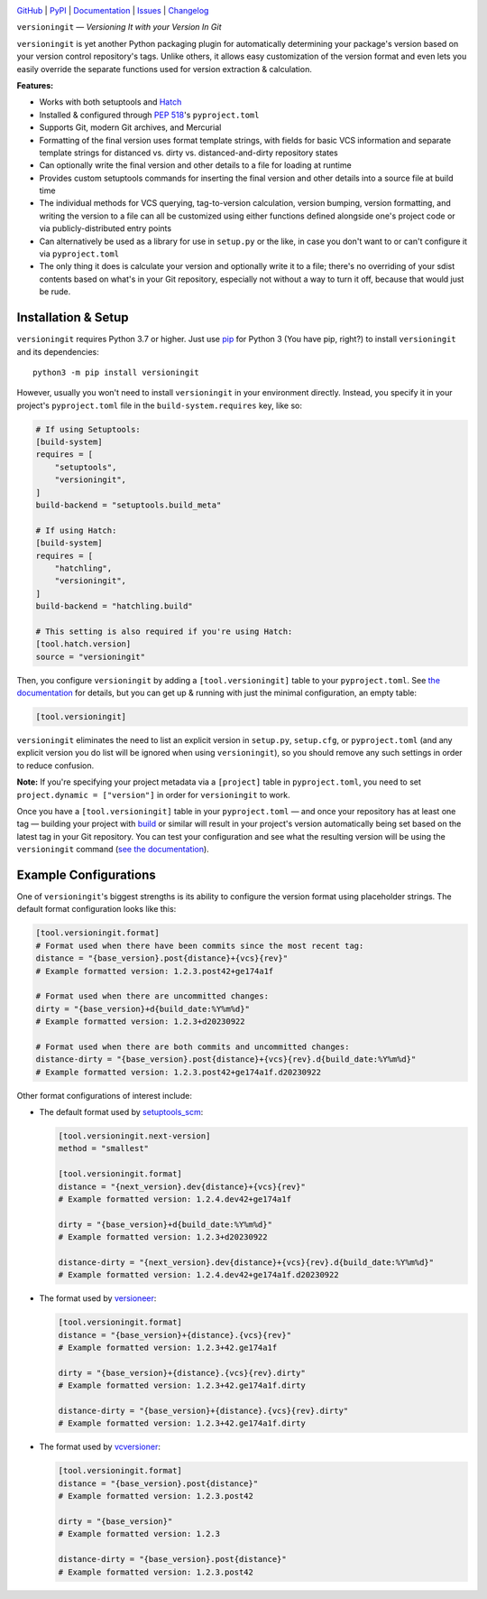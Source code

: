 .. image:: https://www.repostatus.org/badges/latest/active.svg
    :target: https://www.repostatus.org/#active
    :alt: Project Status: Active — The project has reached a stable, usable
          state and is being actively developed.

.. image:: https://github.com/jwodder/versioningit/actions/workflows/test.yml/badge.svg
    :target: https://github.com/jwodder/versioningit/actions/workflows/test.yml
    :alt: CI Status

.. image:: https://codecov.io/gh/jwodder/versioningit/branch/master/graph/badge.svg
    :target: https://codecov.io/gh/jwodder/versioningit

.. image:: https://img.shields.io/pypi/pyversions/versioningit.svg
    :target: https://pypi.org/project/versioningit/

.. image:: https://img.shields.io/conda/vn/conda-forge/versioningit.svg
    :target: https://anaconda.org/conda-forge/versioningit
    :alt: Conda Version

.. image:: https://img.shields.io/github/license/jwodder/versioningit.svg
    :target: https://opensource.org/licenses/MIT
    :alt: MIT License

`GitHub <https://github.com/jwodder/versioningit>`_
| `PyPI <https://pypi.org/project/versioningit/>`_
| `Documentation <https://versioningit.readthedocs.io>`_
| `Issues <https://github.com/jwodder/versioningit/issues>`_
| `Changelog <https://github.com/jwodder/versioningit/blob/master/CHANGELOG.md>`_

``versioningit`` — *Versioning It with your Version In Git*

``versioningit`` is yet another Python packaging plugin for automatically
determining your package's version based on your version control repository's
tags.  Unlike others, it allows easy customization of the version format and
even lets you easily override the separate functions used for version
extraction & calculation.

**Features:**

- Works with both setuptools and Hatch_

  .. _hatch: https://hatch.pypa.io

- Installed & configured through :pep:`518`'s ``pyproject.toml``

- Supports Git, modern Git archives, and Mercurial

- Formatting of the final version uses format template strings, with fields for
  basic VCS information and separate template strings for distanced vs. dirty
  vs. distanced-and-dirty repository states

- Can optionally write the final version and other details to a file for
  loading at runtime

- Provides custom setuptools commands for inserting the final version and other
  details into a source file at build time

- The individual methods for VCS querying, tag-to-version calculation, version
  bumping, version formatting, and writing the version to a file can all be
  customized using either functions defined alongside one's project code or via
  publicly-distributed entry points

- Can alternatively be used as a library for use in ``setup.py`` or the like,
  in case you don't want to or can't configure it via ``pyproject.toml``

- The only thing it does is calculate your version and optionally write it to a
  file; there's no overriding of your sdist contents based on what's in your
  Git repository, especially not without a way to turn it off, because that
  would just be rude.


Installation & Setup
====================
``versioningit`` requires Python 3.7 or higher.  Just use `pip
<https://pip.pypa.io>`_ for Python 3 (You have pip, right?) to install
``versioningit`` and its dependencies::

    python3 -m pip install versioningit

However, usually you won't need to install ``versioningit`` in your environment
directly.  Instead, you specify it in your project's ``pyproject.toml`` file in
the ``build-system.requires`` key, like so:

.. code:: toml

    # If using Setuptools:
    [build-system]
    requires = [
        "setuptools",
        "versioningit",
    ]
    build-backend = "setuptools.build_meta"

    # If using Hatch:
    [build-system]
    requires = [
        "hatchling",
        "versioningit",
    ]
    build-backend = "hatchling.build"

    # This setting is also required if you're using Hatch:
    [tool.hatch.version]
    source = "versioningit"

Then, you configure ``versioningit`` by adding a ``[tool.versioningit]`` table
to your ``pyproject.toml``.  See `the documentation`__ for details, but you
can get up & running with just the minimal configuration, an empty table:

__ https://versioningit.readthedocs.io/en/stable/configuration.html

.. code:: toml

    [tool.versioningit]

``versioningit`` eliminates the need to list an explicit version in
``setup.py``, ``setup.cfg``, or ``pyproject.toml`` (and any explicit version
you do list will be ignored when using ``versioningit``), so you should remove
any such settings in order to reduce confusion.

**Note:** If you're specifying your project metadata via a ``[project]`` table
in ``pyproject.toml``, you need to set ``project.dynamic = ["version"]`` in
order for ``versioningit`` to work.

Once you have a ``[tool.versioningit]`` table in your ``pyproject.toml`` — and
once your repository has at least one tag — building your project with build_
or similar will result in your project's version automatically being set based
on the latest tag in your Git repository.  You can test your configuration and
see what the resulting version will be using the ``versioningit`` command (`see
the documentation`__).

.. _build: https://github.com/pypa/build

__ https://versioningit.readthedocs.io/en/stable/command.html


Example Configurations
======================

One of ``versioningit``'s biggest strengths is its ability to configure the
version format using placeholder strings.  The default format configuration
looks like this:

.. code:: toml

    [tool.versioningit.format]
    # Format used when there have been commits since the most recent tag:
    distance = "{base_version}.post{distance}+{vcs}{rev}"
    # Example formatted version: 1.2.3.post42+ge174a1f

    # Format used when there are uncommitted changes:
    dirty = "{base_version}+d{build_date:%Y%m%d}"
    # Example formatted version: 1.2.3+d20230922

    # Format used when there are both commits and uncommitted changes:
    distance-dirty = "{base_version}.post{distance}+{vcs}{rev}.d{build_date:%Y%m%d}"
    # Example formatted version: 1.2.3.post42+ge174a1f.d20230922

Other format configurations of interest include:

- The default format used by setuptools_scm_:

  .. code:: toml

      [tool.versioningit.next-version]
      method = "smallest"

      [tool.versioningit.format]
      distance = "{next_version}.dev{distance}+{vcs}{rev}"
      # Example formatted version: 1.2.4.dev42+ge174a1f

      dirty = "{base_version}+d{build_date:%Y%m%d}"
      # Example formatted version: 1.2.3+d20230922

      distance-dirty = "{next_version}.dev{distance}+{vcs}{rev}.d{build_date:%Y%m%d}"
      # Example formatted version: 1.2.4.dev42+ge174a1f.d20230922

- The format used by versioneer_:

  .. code:: toml

      [tool.versioningit.format]
      distance = "{base_version}+{distance}.{vcs}{rev}"
      # Example formatted version: 1.2.3+42.ge174a1f

      dirty = "{base_version}+{distance}.{vcs}{rev}.dirty"
      # Example formatted version: 1.2.3+42.ge174a1f.dirty

      distance-dirty = "{base_version}+{distance}.{vcs}{rev}.dirty"
      # Example formatted version: 1.2.3+42.ge174a1f.dirty

- The format used by vcversioner_:

  .. code:: toml

      [tool.versioningit.format]
      distance = "{base_version}.post{distance}"
      # Example formatted version: 1.2.3.post42

      dirty = "{base_version}"
      # Example formatted version: 1.2.3

      distance-dirty = "{base_version}.post{distance}"
      # Example formatted version: 1.2.3.post42

.. _setuptools_scm: https://github.com/pypa/setuptools_scm
.. _versioneer: https://github.com/python-versioneer/python-versioneer
.. _vcversioner: https://github.com/habnabit/vcversioner

